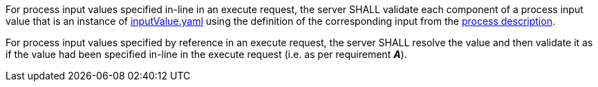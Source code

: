 [[req_core_process-execute-input-validation]]
[.requirement,label="/req/core/process-execute-input-validation"]
====
[.requirement,label="A"]
=====
For process input values specified in-line in an execute request, the server SHALL validate each component of a process input value that is an instance of <<input-value-schema,inputValue.yaml>> using the definition of the corresponding input from the <<sc_process_description,process description>>.
=====

[.requirement,label="B"]
=====
For process input values specified by reference in an execute request, the server SHALL resolve the value and then validate it as if the value had been specified in-line in the execute request (i.e. as per requirement *_A_*).
=====
====
